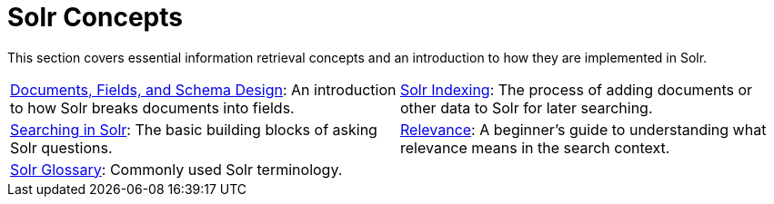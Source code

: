= Solr Concepts
:page-children: documents-fields-schema-design, \
    solr-indexing, \
    searching-in-solr, \
    relevance, \
    solr-glossary
// Licensed to the Apache Software Foundation (ASF) under one
// or more contributor license agreements.  See the NOTICE file
// distributed with this work for additional information
// regarding copyright ownership.  The ASF licenses this file
// to you under the Apache License, Version 2.0 (the
// "License"); you may not use this file except in compliance
// with the License.  You may obtain a copy of the License at
//
//   http://www.apache.org/licenses/LICENSE-2.0
//
// Unless required by applicable law or agreed to in writing,
// software distributed under the License is distributed on an
// "AS IS" BASIS, WITHOUT WARRANTIES OR CONDITIONS OF ANY
// KIND, either express or implied.  See the License for the
// specific language governing permissions and limitations
// under the License.

[.lead]
This section covers essential information retrieval concepts and an introduction to how they are implemented in Solr.

****
// This tags the below list so it can be used in the parent page section list
// tag::concept-sections[]
[cols="1,1",frame=none,grid=none,stripes=none]
|===
| <<documents-fields-schema-design.adoc#,Documents, Fields, and Schema Design>>: An introduction to how Solr breaks documents into fields.
| <<solr-indexing.adoc#,Solr Indexing>>: The process of adding documents or other data to Solr for later searching.
| <<searching-in-solr.adoc#,Searching in Solr>>: The basic building blocks of asking Solr questions.
| <<relevance.adoc#,Relevance>>: A beginner's guide to understanding what relevance means in the search context.
| <<solr-glossary.adoc#,Solr Glossary>>: Commonly used Solr terminology.
|
|===
// end::concept-sections[]
****
